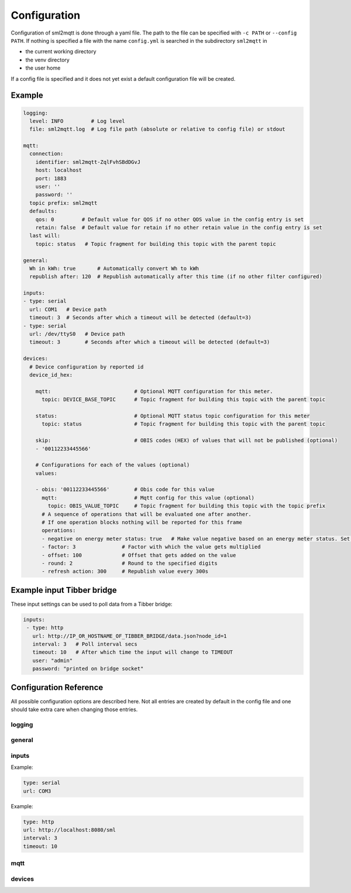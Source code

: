.. py:currentmodule:: sml2mqtt.config.config


**************************************
Configuration
**************************************

Configuration of sml2mqtt is done through a yaml file.
The path to the file can be specified with ``-c PATH`` or ``--config PATH``.
If nothing is specified a file with the name ``config.yml`` is searched in the subdirectory ``sml2mqtt`` in

* the current working directory
* the venv directory
* the user home

If a config file is specified and it does not yet exist a default configuration file will be created.

Example
======================================



..
    YamlModel: Settings

.. code-block:: yaml

    logging:
      level: INFO         # Log level
      file: sml2mqtt.log  # Log file path (absolute or relative to config file) or stdout

    mqtt:
      connection:
        identifier: sml2mqtt-ZqlFvhSBdDGvJ
        host: localhost
        port: 1883
        user: ''
        password: ''
      topic prefix: sml2mqtt
      defaults:
        qos: 0         # Default value for QOS if no other QOS value in the config entry is set
        retain: false  # Default value for retain if no other retain value in the config entry is set
      last will:
        topic: status   # Topic fragment for building this topic with the parent topic

    general:
      Wh in kWh: true       # Automatically convert Wh to kWh
      republish after: 120  # Republish automatically after this time (if no other filter configured)

    inputs:
    - type: serial
      url: COM1   # Device path
      timeout: 3  # Seconds after which a timeout will be detected (default=3)
    - type: serial
      url: /dev/ttyS0   # Device path
      timeout: 3        # Seconds after which a timeout will be detected (default=3)

    devices:
      # Device configuration by reported id
      device_id_hex:

        mqtt:                           # Optional MQTT configuration for this meter.
          topic: DEVICE_BASE_TOPIC      # Topic fragment for building this topic with the parent topic

        status:                         # Optional MQTT status topic configuration for this meter
          topic: status                 # Topic fragment for building this topic with the parent topic

        skip:                           # OBIS codes (HEX) of values that will not be published (optional)
        - '00112233445566'

        # Configurations for each of the values (optional)
        values:

        - obis: '00112233445566'        # Obis code for this value
          mqtt:                         # Mqtt config for this value (optional)
            topic: OBIS_VALUE_TOPIC     # Topic fragment for building this topic with the topic prefix
          # A sequence of operations that will be evaluated one after another.
          # If one operation blocks nothing will be reported for this frame
          operations:
          - negative on energy meter status: true   # Make value negative based on an energy meter status. Set to "true" to enable or to "false" to disable workaround. If the default obis code for the energy meter is wrong set to the appropriate meter obis code instead
          - factor: 3               # Factor with which the value gets multiplied
          - offset: 100             # Offset that gets added on the value
          - round: 2                # Round to the specified digits
          - refresh action: 300     # Republish value every 300s


Example input Tibber bridge
======================================

These input settings can be used to poll data from a Tibber bridge:

..
    YamlModel: Settings


.. code-block:: yaml

   inputs:
    - type: http
      url: http://IP_OR_HOSTNAME_OF_TIBBER_BRIDGE/data.json?node_id=1
      interval: 3   # Poll interval secs
      timeout: 10   # After which time the input will change to TIMEOUT
      user: "admin"
      password: "printed on bridge socket"


Configuration Reference
======================================
All possible configuration options are described here. Not all entries are created by default in the config file
and one should take extra care when changing those entries.

.. autopydantic_model:: sml2mqtt.config.config.Settings

logging
--------------------------------------

.. autopydantic_model:: sml2mqtt.config.logging.LoggingSettings
   :exclude-members: set_log_level


.. _CONFIG_GENERAL:

general
--------------------------------------

.. autopydantic_model:: sml2mqtt.config.config.GeneralSettings


.. _CONFIG_INPUTS:

inputs
--------------------------------------

.. autopydantic_model:: sml2mqtt.config.inputs.SerialSourceSettings
   :exclude-members: get_device_name

Example:

..
    YamlModel: sml2mqtt.config.inputs.SerialSourceSettings

.. code-block:: yaml

    type: serial
    url: COM3


.. autopydantic_model:: sml2mqtt.config.inputs.HttpSourceSettings
   :exclude-members: get_device_name

Example:

..
    YamlModel: sml2mqtt.config.inputs.HttpSourceSettings

.. code-block:: yaml

    type: http
    url: http://localhost:8080/sml
    interval: 3
    timeout: 10


mqtt
--------------------------------------

.. py:currentmodule:: sml2mqtt.config.mqtt

.. autopydantic_model:: MqttConfig

.. autopydantic_model:: MqttConnection

.. autopydantic_model:: OptionalMqttPublishConfig

.. autopydantic_model:: MqttDefaultPublishConfig

.. autopydantic_model:: sml2mqtt.config.mqtt_tls.MqttTlsOptions
   :exclude-members: get_client_kwargs


devices
--------------------------------------

.. py:currentmodule:: sml2mqtt.config.device

.. autopydantic_model:: SmlDeviceConfig

.. autopydantic_model:: SmlValueConfig

